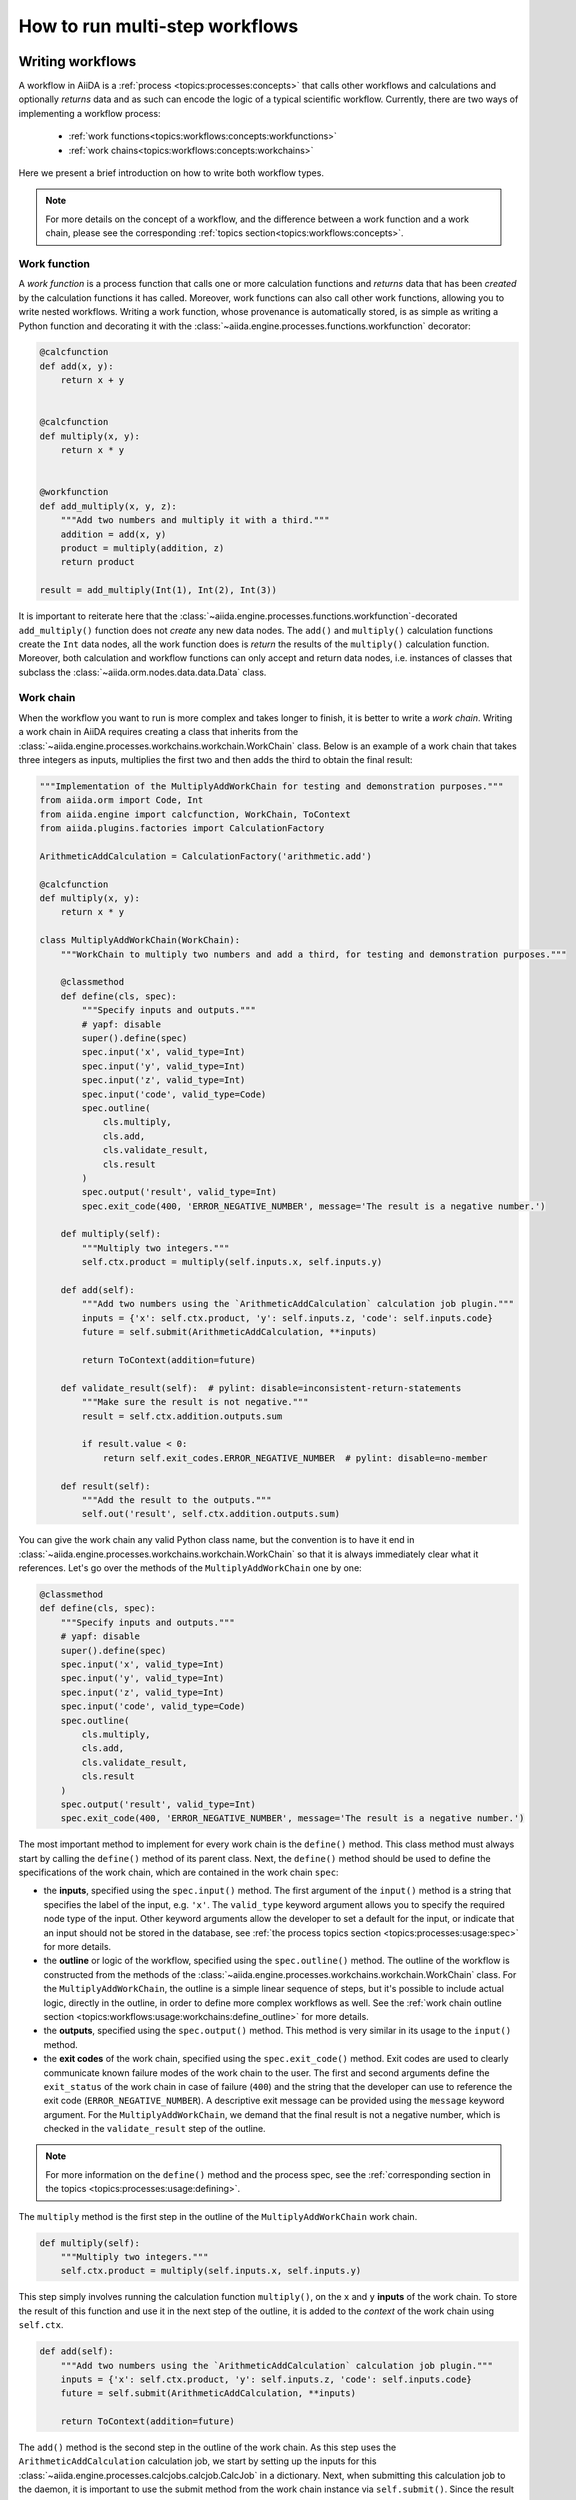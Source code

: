 .. _how-to:workflows:

*******************************
How to run multi-step workflows
*******************************

.. _how-to:workflows:write:

Writing workflows
=================

A workflow in AiiDA is a :ref:`process <topics:processes:concepts>` that calls other workflows and calculations and optionally *returns* data and as such can encode the logic of a typical scientific workflow.
Currently, there are two ways of implementing a workflow process:

 * :ref:`work functions<topics:workflows:concepts:workfunctions>`
 * :ref:`work chains<topics:workflows:concepts:workchains>`

Here we present a brief introduction on how to write both workflow types.

.. note::

    For more details on the concept of a workflow, and the difference between a work function and a work chain, please see the corresponding :ref:`topics section<topics:workflows:concepts>`.

Work function
-------------

A *work function* is a process function that calls one or more calculation functions and *returns* data that has been *created* by the calculation functions it has called.
Moreover, work functions can also call other work functions, allowing you to write nested workflows.
Writing a work function, whose provenance is automatically stored, is as simple as writing a Python function and decorating it with the :class:`~aiida.engine.processes.functions.workfunction` decorator:

.. code-block:: python

    @calcfunction
    def add(x, y):
        return x + y


    @calcfunction
    def multiply(x, y):
        return x * y


    @workfunction
    def add_multiply(x, y, z):
        """Add two numbers and multiply it with a third."""
        addition = add(x, y)
        product = multiply(addition, z)
        return product

    result = add_multiply(Int(1), Int(2), Int(3))

It is important to reiterate here that the :class:`~aiida.engine.processes.functions.workfunction`-decorated ``add_multiply()`` function does not *create* any new data nodes.
The ``add()`` and ``multiply()`` calculation functions create the ``Int`` data nodes, all the work function does is *return* the results of the ``multiply()`` calculation function.
Moreover, both calculation and workflow functions can only accept and return data nodes, i.e. instances of classes that subclass the :class:`~aiida.orm.nodes.data.data.Data` class.

Work chain
----------

When the workflow you want to run is more complex and takes longer to finish, it is better to write a *work chain*.
Writing a work chain in AiiDA requires creating a class that inherits from the :class:`~aiida.engine.processes.workchains.workchain.WorkChain` class.
Below is an example of a work chain that takes three integers as inputs, multiplies the first two and then adds the third to obtain the final result:

.. code-block:: python

    """Implementation of the MultiplyAddWorkChain for testing and demonstration purposes."""
    from aiida.orm import Code, Int
    from aiida.engine import calcfunction, WorkChain, ToContext
    from aiida.plugins.factories import CalculationFactory

    ArithmeticAddCalculation = CalculationFactory('arithmetic.add')

    @calcfunction
    def multiply(x, y):
        return x * y

    class MultiplyAddWorkChain(WorkChain):
        """WorkChain to multiply two numbers and add a third, for testing and demonstration purposes."""

        @classmethod
        def define(cls, spec):
            """Specify inputs and outputs."""
            # yapf: disable
            super().define(spec)
            spec.input('x', valid_type=Int)
            spec.input('y', valid_type=Int)
            spec.input('z', valid_type=Int)
            spec.input('code', valid_type=Code)
            spec.outline(
                cls.multiply,
                cls.add,
                cls.validate_result,
                cls.result
            )
            spec.output('result', valid_type=Int)
            spec.exit_code(400, 'ERROR_NEGATIVE_NUMBER', message='The result is a negative number.')

        def multiply(self):
            """Multiply two integers."""
            self.ctx.product = multiply(self.inputs.x, self.inputs.y)

        def add(self):
            """Add two numbers using the `ArithmeticAddCalculation` calculation job plugin."""
            inputs = {'x': self.ctx.product, 'y': self.inputs.z, 'code': self.inputs.code}
            future = self.submit(ArithmeticAddCalculation, **inputs)

            return ToContext(addition=future)

        def validate_result(self):  # pylint: disable=inconsistent-return-statements
            """Make sure the result is not negative."""
            result = self.ctx.addition.outputs.sum

            if result.value < 0:
                return self.exit_codes.ERROR_NEGATIVE_NUMBER  # pylint: disable=no-member

        def result(self):
            """Add the result to the outputs."""
            self.out('result', self.ctx.addition.outputs.sum)

You can give the work chain any valid Python class name, but the convention is to have it end in :class:`~aiida.engine.processes.workchains.workchain.WorkChain` so that it is always immediately clear what it references.
Let's go over the methods of the ``MultiplyAddWorkChain`` one by one:

.. code-block:: python

    @classmethod
    def define(cls, spec):
        """Specify inputs and outputs."""
        # yapf: disable
        super().define(spec)
        spec.input('x', valid_type=Int)
        spec.input('y', valid_type=Int)
        spec.input('z', valid_type=Int)
        spec.input('code', valid_type=Code)
        spec.outline(
            cls.multiply,
            cls.add,
            cls.validate_result,
            cls.result
        )
        spec.output('result', valid_type=Int)
        spec.exit_code(400, 'ERROR_NEGATIVE_NUMBER', message='The result is a negative number.')

The most important method to implement for every work chain is the ``define()`` method.
This class method must always start by calling the ``define()`` method of its parent class.
Next, the ``define()`` method should be used to define the specifications of the work chain, which are contained in the work chain ``spec``:

* the **inputs**, specified using the ``spec.input()`` method.
  The first argument of the ``input()`` method is a string that specifies the label of the input, e.g. ``'x'``.
  The ``valid_type`` keyword argument allows you to specify the required node type of the input.
  Other keyword arguments allow the developer to set a default for the input, or indicate that an input should not be stored in the database, see :ref:`the process topics section <topics:processes:usage:spec>` for more details.
* the **outline** or logic of the workflow, specified using the ``spec.outline()`` method.
  The outline of the workflow is constructed from the methods of the :class:`~aiida.engine.processes.workchains.workchain.WorkChain` class.
  For the ``MultiplyAddWorkChain``, the outline is a simple linear sequence of steps, but it's possible to include actual logic, directly in the outline, in order to define more complex workflows as well.
  See the :ref:`work chain outline section <topics:workflows:usage:workchains:define_outline>` for more details.
* the **outputs**, specified using the ``spec.output()`` method.
  This method is very similar in its usage to the ``input()`` method.
* the **exit codes** of the work chain, specified using the ``spec.exit_code()`` method.
  Exit codes are used to clearly communicate known failure modes of the work chain to the user.
  The first and second arguments define the ``exit_status`` of the work chain in case of failure (``400``) and the string that the developer can use to reference the exit code (``ERROR_NEGATIVE_NUMBER``).
  A descriptive exit message can be provided using the ``message`` keyword argument.
  For the ``MultiplyAddWorkChain``, we demand that the final result is not a negative number, which is checked in the ``validate_result`` step of the outline.

.. note::

    For more information on the ``define()`` method and the process spec, see the :ref:`corresponding section in the topics <topics:processes:usage:defining>`.

The ``multiply`` method is the first step in the outline of the ``MultiplyAddWorkChain`` work chain.

.. code-block:: python

    def multiply(self):
        """Multiply two integers."""
        self.ctx.product = multiply(self.inputs.x, self.inputs.y)

This step simply involves running the calculation function ``multiply()``, on the ``x`` and ``y`` **inputs** of the work chain.
To store the result of this function and use it in the next step of the outline, it is added to the *context* of the work chain using ``self.ctx``.

.. code-block:: python

    def add(self):
        """Add two numbers using the `ArithmeticAddCalculation` calculation job plugin."""
        inputs = {'x': self.ctx.product, 'y': self.inputs.z, 'code': self.inputs.code}
        future = self.submit(ArithmeticAddCalculation, **inputs)

        return ToContext(addition=future)

The ``add()`` method is the second step in the outline of the work chain.
As this step uses the ``ArithmeticAddCalculation`` calculation job, we start by setting up the inputs for this :class:`~aiida.engine.processes.calcjobs.calcjob.CalcJob` in a dictionary.
Next, when submitting this calculation job to the daemon, it is important to use the submit method from the work chain instance via ``self.submit()``.
Since the result of the addition is only available once the calculation job is finished, the ``submit()`` method returns the :class:`~aiida.orm.nodes.process.calculation.calcjob.CalcJobNode` of the *future* ``ArithmeticAddCalculation`` process.
To tell the work chain to wait for this process to finish before continuing the workflow, we return the ``ToContext`` class, where we have passed a dictionary to specify that the future calculation job node should be assigned to the ``'addition'`` context key.

.. warning::

    Never use the global ``submit()`` function to submit calculations to the daemon within a :class:`~aiida.engine.processes.workchains.workchain.WorkChain`.
    Doing so will raise an exception during runtime.
    See the :ref:`topics section on work chains<topics:workflows:usage:workchains:submitting_sub_processes>` for more details.

.. note::
    Instead of passing a dictionary, you can also initialize a ``ToContext`` instance by passing the future process as a keyword argument, e.g. ``ToContext(addition=calcjob_node)``.
    More information on the ``ToContext`` class can be found in :ref:`the topics section on submitting sub processes<topics:workflows:usage:workchains:submitting_sub_processes>`.

.. code-block:: python

    def validate_result(self):  # pylint: disable=inconsistent-return-statements
        """Make sure the result is not negative."""
        result = self.ctx.addition.outputs.sum

        if result.value < 0:
            return self.exit_codes.ERROR_NEGATIVE_NUMBER  # pylint: disable=no-member

Once the ``ArithmeticAddCalculation`` calculation job is finished, the next step in the work chain is to validate the result, i.e. verify that the result is not a negative number.
After the ``addition`` node has been extracted from the context, we take the ``sum`` node from the ``ArithmeticAddCalculation`` outputs and store it in the ``result`` variable.
In case the value of this ``Int`` node is negative, the ``ERROR_NEGATIVE_NUMBER`` exit code - defined in the ``define()`` method - is returned.
Note that once an exit code is returned during any step in the outline, the work chain will be terminated and no further steps will be executed.

.. code-block:: python

    def result(self):
        """Add the result to the outputs."""
        self.out('result', self.ctx.addition.outputs.sum)

The final step in the outline is to pass the result to the outputs of the work chain using the ``self.out()`` method.
The first argument (``'result'``) specifies the label of the output, which corresponds to the label provided to the spec in the ``define()`` method.
The second argument is the result of the work chain, extracted from the ``Int`` node stored in the context under the ``'addition'`` key.

For a more complete discussion on workflows and their usage, please read :ref:`the corresponding topics section<topics:workflows:usage>`.

.. _how-to:workflows:run:

Launching a predefined workflow
===============================

The first step to launching a predefined workflow is loading the work function or work chain class that defines the workflow you want to run.
The recommended method for loading a workflow is using the ``WorkflowFactory``, for example:

.. code-block:: python

    from aiida.plugins import WorkflowFactory
    add_and_multiply = WorkflowFactory('arithmetic.add_multiply')
    MultiplyAddWorkChain = WorkflowFactory('arithmetic.multiply_add')

This is essentially the same as importing the workflow from its respective module, but using the ``WorkflowFactory`` has the advantage that the so called *entry point* (e.g. ``'arithmetic.multiply_add'``) will not change when the packages or plugins are reorganised.
This means your code is less likely to break when updating AiiDA or the plugin that supplies the workflow.

The list of installed plugins can be easily accessed via the verdi CLI:

.. code-block:: console

    $ verdi plugin list

To see the list of workflow entry points, simply use:

.. code-block:: console

    $ verdi plugin list aiida.workflows

By further specifying the entry point of the workflow, you can see its description, inputs, outputs and exit codes:

.. code-block:: console

    $ verdi plugin list aiida.workflows arithmetic.multiply_add

Work functions
--------------

Running a work function is as simple as calling a typical Python function: simply call it with the required input arguments:

.. code-block:: python

    from aiida.plugins import WorkflowFactory, DataFactory
    add_and_multiply = WorkflowFactory('arithmetic.add_multiply')
    Int = DataFactory('int')

    result = add_and_multiply(Int(2), Int(3), Int(5))

Here, the ``add_and_multiply`` work function returns the output ``Int`` node and we assign it to the variable ``result``.
Note that the input arguments of a work function must be an instance of ``Data`` node, or any of its subclasses.
Just calling the ``add_and_multiply`` function with regular integers will result in a ``ValueError``, as these cannot be stored in the provenance graph.

.. note::

    Although the example above shows the most straightforward way to run the ``add_and_multiply`` work function, there are several other ways of running processes that can return more than just the result.
    For example, the ``run_get_node`` function from the AiiDA engine returns both the result of the workflow and the work function node.
    See the :ref:`corresponding topics section for more details <topics:processes:usage:launching>`.

Work chains
-----------

To launch a work chain, you can either use the ``run`` or ``submit`` functions.
For either function, you need to provide the class of the work chain as the first argument, followed by the inputs as keyword arguments.
Using the ``run`` function, or "running", a work chain means it is executed in the same system process as the interpreter in which it is launched:

.. code-block:: python

    from aiida.engine import run
    from aiida.plugins import WorkflowFactory, DataFactory
    Int = DataFactory('int')
    MultiplyAddWorkChain = WorkflowFactory('arithmetic.multiply_add')

    add_code = load_code(label='add')

    results = run(MultiplyAddWorkChain, x=Int(2), y=Int(3), z=Int(5), code=add_code)

Alternatively, you can first construct a dictionary of the inputs, and pass it to the ``run`` function by taking advantage of `Python's automatic keyword expansion <https://docs.python.org/3/tutorial/controlflow.html#unpacking-argument-lists>`_:

.. code-block:: python

    inputs = {'x': Int(1), 'y': Int(2), 'z': Int(3), 'code': add_code}
    results = run(MultiplyAddWorkChain, **inputs)

This is particularly useful in case you have a workflow with a lot of inputs.
In both cases, running the ``MultiplyAddWorkChain`` workflow returns the **results** of the workflow, i.e. a dictionary of the nodes that are produced as outputs, where the keys of the dictionary correspond to the labels of each respective output.

.. note::

    Similar to other processes, there are multiple functions for launching a work chain.
    See the section on :ref:`launching processes for more details<topics:processes:usage:launching>`.

Since *running* a workflow will block the interpreter, you will have to wait until the workflow is finished before you get back control.
Moreover, you won't be able to turn your computer or even your terminal off until the workflow has fully terminated, and it is difficult to run multiple workflows in parallel.
So, it is advisable to *submit* more complex or longer work chains to the daemon:

.. code-block:: python

    from aiida.engine import submit
    from aiida.plugins import WorkflowFactory, DataFactory
    Int = DataFactory('int')
    MultiplyAddWorkChain = WorkflowFactory('arithmetic.multiply_add')

    add_code = load_code(label='add')
    inputs = {'x': Int(1), 'y': Int(2), 'z': Int(3), 'code': add_code}

    workchain_node = submit(MultiplyAddWorkChain, **inputs)

Note that when using ``submit`` the work chain is not run in the local interpreter but is sent off to the daemon and you get back control instantly.
This allows you to submit multiple work chains at the same time and the daemon will start working on them in parallel.
Once the ``submit`` call returns, you will not get the result as with ``run``, but you will get the **node** that represents the work chain.
Submitting a work chain instead of directly running it not only makes it easier to execute multiple work chains in parallel, but also ensures that the progress of a workchain is not lost when you restart your computer.

.. important::

    In contrast to work chains, work *functions* cannot be submitted to the daemon, and hence can only be *run*.

If you are unfamiliar with the inputs of a particular ``WorkChain``, a convenient tool for setting up the work chain is the :ref:`process builder<topics:processes:usage:builder>`.
This can be obtained by using the ``get_builder()`` method, which is implemented for every ``CalcJob`` and ``WorkChain``:

.. code-block:: ipython

    In [1]: from aiida.plugins import WorkflowFactory, DataFactory
       ...: Int = DataFactory('int')
       ...: MultiplyAddWorkChain = WorkflowFactory('arithmetic.multiply_add')
       ...: builder = MultiplyAddWorkChain.get_builder()

To explore the inputs of the work chain, you can use tab autocompletion by typing ``builder.`` and then hitting ``TAB``.
If you want to get more details on a specific input, you can simply add a ``?`` and press enter:

.. code-block:: ipython

    In [2]: builder.x?
    Type:        property
    String form: <property object at 0x119ad2dd0>
    Docstring:   {"name": "x", "required": "True", "valid_type": "<class 'aiida.orm.nodes.data.int.Int'>", "non_db": "False"}

Here you can see that the ``x`` input is required, needs to be of the ``Int`` type and is stored in the database (``"non_db": "False"``).

Using the builder, the inputs of the ``WorkChain`` can be provided one by one:

.. code-block:: ipython

    In [3]: builder.code = load_code(label='add')
       ...: builder.x = Int(2)
       ...: builder.y = Int(3)
       ...: builder.z = Int(5)

Once the *required* inputs of the workflow have been provided to the builder, you can either run the work chain or submit it to the daemon:

.. code-block:: ipython

    In [4]: from aiida.engine import submit
       ...: workchain_node = submit(builder)

.. note::

    For more detail on the process builder, see the :ref:`corresponding topics section<topics:processes:usage:builder>`.


.. _how-to:workflows:extend:

Extending workflows
===================

`#3993`_


.. _#3991: https://github.com/aiidateam/aiida-core/issues/3991
.. _#3992: https://github.com/aiidateam/aiida-core/issues/3992
.. _#3993: https://github.com/aiidateam/aiida-core/issues/3993
